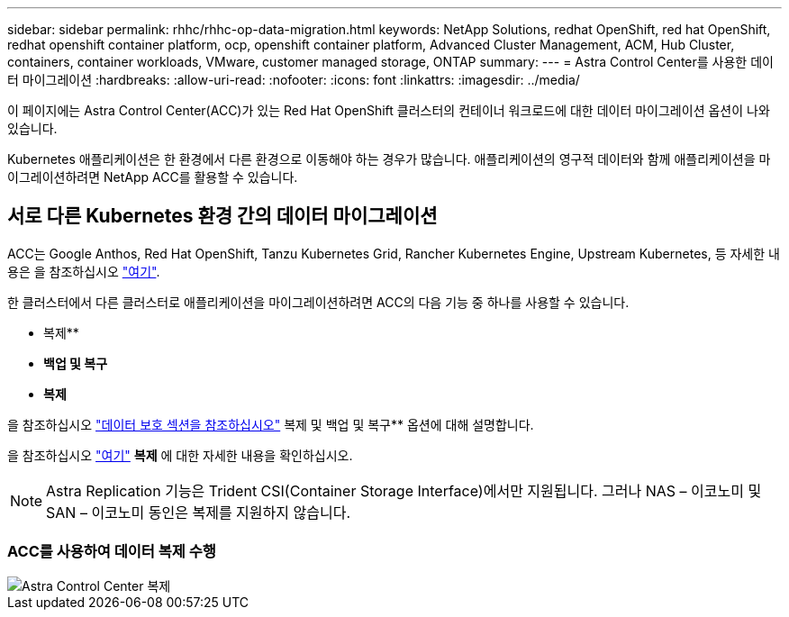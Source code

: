 ---
sidebar: sidebar 
permalink: rhhc/rhhc-op-data-migration.html 
keywords: NetApp Solutions, redhat OpenShift, red hat OpenShift, redhat openshift container platform, ocp, openshift container platform, Advanced Cluster Management, ACM, Hub Cluster, containers, container workloads, VMware, customer managed storage, ONTAP 
summary:  
---
= Astra Control Center를 사용한 데이터 마이그레이션
:hardbreaks:
:allow-uri-read: 
:nofooter: 
:icons: font
:linkattrs: 
:imagesdir: ../media/


[role="lead"]
이 페이지에는 Astra Control Center(ACC)가 있는 Red Hat OpenShift 클러스터의 컨테이너 워크로드에 대한 데이터 마이그레이션 옵션이 나와 있습니다.

Kubernetes 애플리케이션은 한 환경에서 다른 환경으로 이동해야 하는 경우가 많습니다. 애플리케이션의 영구적 데이터와 함께 애플리케이션을 마이그레이션하려면 NetApp ACC를 활용할 수 있습니다.



== 서로 다른 Kubernetes 환경 간의 데이터 마이그레이션

ACC는 Google Anthos, Red Hat OpenShift, Tanzu Kubernetes Grid, Rancher Kubernetes Engine, Upstream Kubernetes, 등 자세한 내용은 을 참조하십시오 link:https://docs.netapp.com/us-en/astra-control-center/get-started/requirements.html#supported-host-cluster-kubernetes-environments["여기"].

한 클러스터에서 다른 클러스터로 애플리케이션을 마이그레이션하려면 ACC의 다음 기능 중 하나를 사용할 수 있습니다.

* 복제**
* ** 백업 및 복구**
* ** 복제**


을 참조하십시오 link:rhhc-op-data-protection.html["데이터 보호 섹션을 참조하십시오"] 복제 및 백업 및 복구** 옵션에 대해 설명합니다.

을 참조하십시오 link:https://docs.netapp.com/us-en/astra-control-center/use/clone-apps.html["여기"] ** 복제** 에 대한 자세한 내용을 확인하십시오.


NOTE: Astra Replication 기능은 Trident CSI(Container Storage Interface)에서만 지원됩니다. 그러나 NAS – 이코노미 및 SAN – 이코노미 동인은 복제를 지원하지 않습니다.



=== ACC를 사용하여 데이터 복제 수행

image::rhhc-onprem-dp-rep.png[Astra Control Center 복제]

